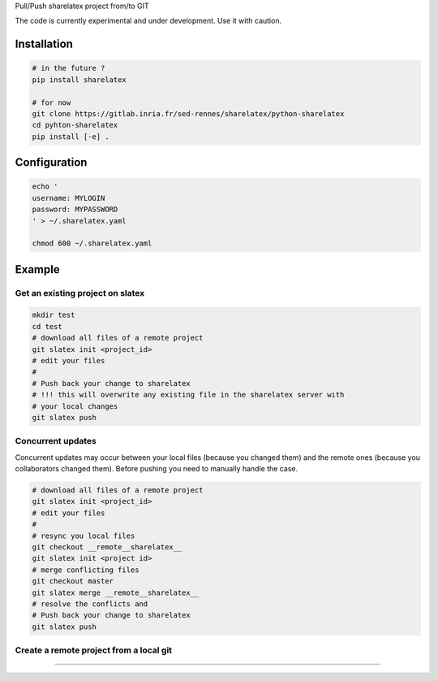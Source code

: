 Pull/Push sharelatex project from/to GIT


The code is currently experimental and under development.
Use it with caution.


Installation
------------


.. code:: bash

    # in the future ?
    pip install sharelatex

    # for now
    git clone https://gitlab.inria.fr/sed-rennes/sharelatex/python-sharelatex
    cd pyhton-sharelatex
    pip install [-e] .
       


Configuration
-------------

.. code:: bash

    echo '
    username: MYLOGIN
    password: MYPASSWORD
    ' > ~/.sharelatex.yaml

    chmod 600 ~/.sharelatex.yaml

Example
-------

Get an existing project on slatex
~~~~~~~~~~~~~~~~~~~~~~~~~~~~~~~~~

.. code:: bash

    mkdir test
    cd test
    # download all files of a remote project
    git slatex init <project_id>
    # edit your files
    #
    # Push back your change to sharelatex
    # !!! this will overwrite any existing file in the sharelatex server with
    # your local changes
    git slatex push


Concurrent updates
~~~~~~~~~~~~~~~~~~

Concurrent updates may occur between your local files (because you changed them)
and the remote ones (because you collaborators changed them). Before pushing you
need to manually handle the case.


.. code:: bash

    # download all files of a remote project
    git slatex init <project_id>
    # edit your files
    #
    # resync you local files
    git checkout __remote__sharelatex__
    git slatex init <project id>
    # merge conflicting files
    git checkout master
    git slatex merge __remote__sharelatex__
    # resolve the conflicts and
    # Push back your change to sharelatex
    git slatex push


Create a remote project from a local git
~~~~~~~~~~~~~~~~~~~~~~~~~~~~~~~~~~~~~~~~

.. code:: bash
   git slatex upload <name>
~~~~~~~~~~~~~~~~~~~~~~~~~~~~~~~~~
